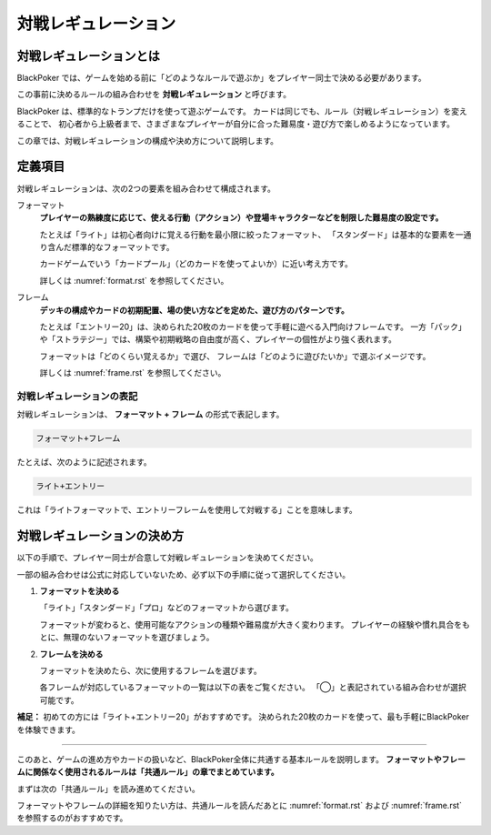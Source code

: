 .. _match-regulations.rst:

====================
対戦レギュレーション
====================

.. index::
    single: た|対戦レギュレーション

対戦レギュレーションとは
==============================

BlackPoker では、ゲームを始める前に「どのようなルールで遊ぶか」をプレイヤー同士で決める必要があります。

この事前に決めるルールの組み合わせを **対戦レギュレーション** と呼びます。

BlackPoker は、標準的なトランプだけを使って遊ぶゲームです。  
カードは同じでも、ルール（対戦レギュレーション）を変えることで、  
初心者から上級者まで、さまざまなプレイヤーが自分に合った難易度・遊び方で楽しめるようになっています。

この章では、対戦レギュレーションの構成や決め方について説明します。

定義項目
====================

対戦レギュレーションは、次の2つの要素を組み合わせて構成されます。

.. index::
    single: フォーマット(対戦レギュレーション)

フォーマット
    **プレイヤーの熟練度に応じて、使える行動（アクション）や登場キャラクターなどを制限した難易度の設定です。**

    たとえば「ライト」は初心者向けに覚える行動を最小限に絞ったフォーマット、  
    「スタンダード」は基本的な要素を一通り含んだ標準的なフォーマットです。

    カードゲームでいう「カードプール」（どのカードを使ってよいか）に近い考え方です。

    詳しくは :numref:`format.rst` を参照してください。

.. index::
    single: フレーム(対戦レギュレーション)

フレーム
    **デッキの構成やカードの初期配置、場の使い方などを定めた、遊び方のパターンです。**

    たとえば「エントリー20」は、決められた20枚のカードを使って手軽に遊べる入門向けフレームです。  
    一方「パック」や「ストラテジー」では、構築や初期戦略の自由度が高く、プレイヤーの個性がより強く表れます。

    フォーマットは「どのくらい覚えるか」で選び、  
    フレームは「どのように遊びたいか」で選ぶイメージです。

    詳しくは :numref:`frame.rst` を参照してください。

対戦レギュレーションの表記
------------------------------

対戦レギュレーションは、 **フォーマット + フレーム** の形式で表記します。

.. code-block::

    フォーマット+フレーム

たとえば、次のように記述されます。

.. code-block::

    ライト+エントリー

これは「ライトフォーマットで、エントリーフレームを使用して対戦する」ことを意味します。

対戦レギュレーションの決め方
==============================

以下の手順で、プレイヤー同士が合意して対戦レギュレーションを決めてください。

一部の組み合わせは公式に対応していないため、必ず以下の手順に従って選択してください。

#. **フォーマットを決める**

   「ライト」「スタンダード」「プロ」などのフォーマットから選びます。

   フォーマットが変わると、使用可能なアクションの種類や難易度が大きく変わります。  
   プレイヤーの経験や慣れ具合をもとに、無理のないフォーマットを選びましょう。

#. **フレームを決める**

   フォーマットを決めたら、次に使用するフレームを選びます。

   各フレームが対応しているフォーマットの一覧は以下の表をご覧ください。  
   「◯」と表記されている組み合わせが選択可能です。

   .. _frame-format:
   .. csv-table:: フレーム対応一覧
     :header-rows: 0
     :file: ../auto/frame-format.csv

**補足：** 初めての方には「ライト+エントリー20」がおすすめです。  
決められた20枚のカードを使って、最も手軽にBlackPokerを体験できます。

----

このあと、ゲームの進め方やカードの扱いなど、BlackPoker全体に共通する基本ルールを説明します。  
**フォーマットやフレームに関係なく使用されるルールは「共通ルール」の章でまとめています。**

まずは次の「共通ルール」を読み進めてください。


フォーマットやフレームの詳細を知りたい方は、共通ルールを読んだあとに  
:numref:`format.rst` および :numref:`frame.rst` を参照するのがおすすめです。
